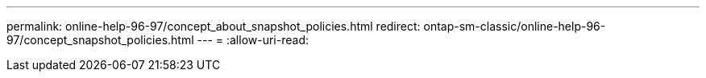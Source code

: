 ---
permalink: online-help-96-97/concept_about_snapshot_policies.html 
redirect: ontap-sm-classic/online-help-96-97/concept_snapshot_policies.html 
---
= 
:allow-uri-read: 


